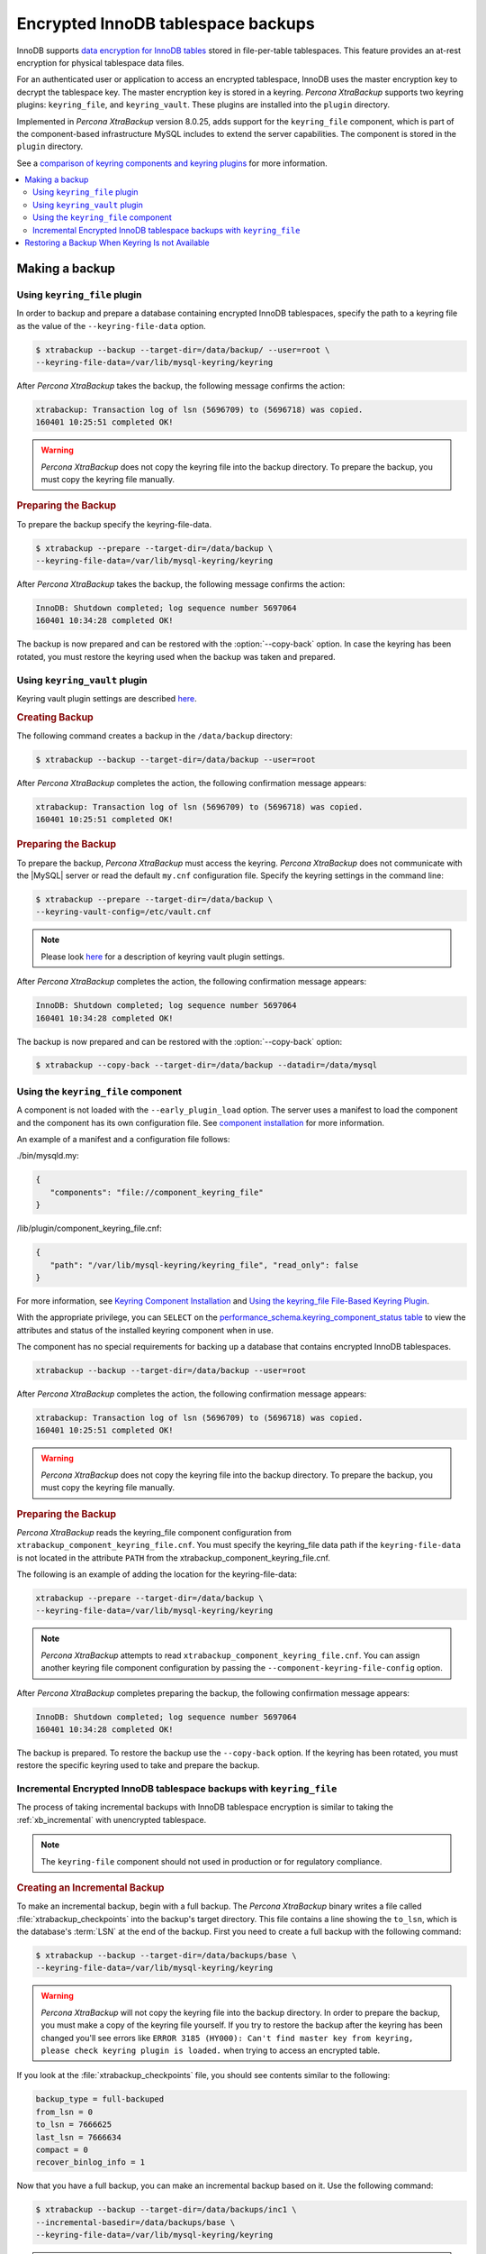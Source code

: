 .. _encrypted_innodb_tablespace_backups:

===================================
Encrypted InnoDB tablespace backups
===================================

InnoDB supports `data encryption for InnoDB tables
<http://dev.mysql.com/doc/refman/8.0/en/innodb-tablespace-encryption.html>`_
stored in file-per-table tablespaces. This feature provides an at-rest encryption
for physical tablespace data files.

For an authenticated user or application to access an encrypted tablespace,
InnoDB uses the master encryption key to decrypt the tablespace key. The
master encryption key is stored in a keyring. *Percona XtraBackup* supports two keyring
plugins: ``keyring_file``, and ``keyring_vault``. These plugins are installed
into the ``plugin`` directory.

Implemented in *Percona XtraBackup* version 8.0.25, adds support for the ``keyring_file`` component, which is part of the component-based infrastructure MySQL includes to extend the server capabilities. The component is stored in the ``plugin`` directory. 

See a `comparison of keyring components and keyring plugins <https://dev.mysql.com/doc/refman/8.0/en/keyring-component-plugin-comparison.html>`__ for more information.

.. contents::
   :local:

Making a backup
================

Using ``keyring_file`` plugin
-----------------------------

In order to backup and prepare a database containing encrypted InnoDB
tablespaces, specify the path to a keyring file as the value of the
``--keyring-file-data`` option.

.. code-block:: bash

   $ xtrabackup --backup --target-dir=/data/backup/ --user=root \
   --keyring-file-data=/var/lib/mysql-keyring/keyring

After *Percona XtraBackup* takes the backup, the following
message confirms the action:

.. code-block:: bash

   xtrabackup: Transaction log of lsn (5696709) to (5696718) was copied.
   160401 10:25:51 completed OK!

.. warning:: 

   *Percona XtraBackup* does not copy the keyring file into the backup directory. To prepare the backup, you must copy the keyring file manually.

.. rubric:: Preparing the Backup

To prepare the backup specify the keyring-file-data.

.. code-block:: bash

   $ xtrabackup --prepare --target-dir=/data/backup \
   --keyring-file-data=/var/lib/mysql-keyring/keyring

After *Percona XtraBackup* takes the backup, the following
message confirms the action:

.. code-block:: bash

   InnoDB: Shutdown completed; log sequence number 5697064
   160401 10:34:28 completed OK!

The backup is now prepared and can be restored with the :option:`--copy-back`
option. In case the keyring has been rotated, you must restore the keyring used when the backup was  taken and prepared.

Using ``keyring_vault`` plugin
------------------------------

Keyring vault plugin settings are
described `here
<https://www.percona.com/doc/percona-server/LATEST/security/using-keyring-plugin.html#using-keyring-plugin>`_.

.. rubric:: Creating Backup

The following command creates a backup in the ``/data/backup`` directory:

.. code-block:: bash

   $ xtrabackup --backup --target-dir=/data/backup --user=root 


After *Percona XtraBackup* completes the action, the following confirmation message appears:

.. code-block:: bash

   xtrabackup: Transaction log of lsn (5696709) to (5696718) was copied.
   160401 10:25:51 completed OK!

.. rubric:: Preparing the Backup

To prepare the backup, *Percona XtraBackup* must access the keyring.
*Percona XtraBackup* does not communicate with the |MySQL| server or read the default ``my.cnf`` configuration file. Specify the keyring settings in the command line:

.. code-block:: bash

   $ xtrabackup --prepare --target-dir=/data/backup \
   --keyring-vault-config=/etc/vault.cnf

.. note::

   Please look `here
   <https://www.percona.com/doc/percona-server/LATEST/security/using-keyring-plugin.html#using-keyring-plugin>`_
   for a description of keyring vault plugin settings.

After *Percona XtraBackup* completes the action, the following confirmation message appears:

.. code-block:: text

   InnoDB: Shutdown completed; log sequence number 5697064
   160401 10:34:28 completed OK!

The backup is now prepared and can be restored with the :option:`--copy-back` option:

.. code-block:: bash

   $ xtrabackup --copy-back --target-dir=/data/backup --datadir=/data/mysql


Using the ``keyring_file`` component
-------------------------------------

A component is not loaded with the ``--early_plugin_load`` option. The server uses a manifest to load the component and the component has its own configuration file. See `component installation <https://dev.mysql.com/doc/refman/8.0/en/keyring-component-installation.html>`__ for more information.

An example of a manifest and a configuration file follows:

./bin/mysqld.my:

.. code-block:: json

   { 
      "components": "file://component_keyring_file" 
   }

/lib/plugin/component_keyring_file.cnf:

.. code-block:: json

   { 
      "path": "/var/lib/mysql-keyring/keyring_file", "read_only": false 
   }


For more information, see `Keyring Component Installation <https://dev.mysql.com/doc/refman/8.0/en/keyring-component-installation.html>`__ and `Using the keyring_file File-Based Keyring Plugin <https://dev.mysql.com/doc/refman/8.0/en/keyring-file-plugin.html>`__.

With the appropriate privilege, you can ``SELECT`` on the `performance_schema.keyring_component_status table <https://dev.mysql.com/doc/refman/8.0/en/performance-schema-keyring-component-status-table.html>`__  to view the attributes and status of the installed keyring component when in use. 

The component has no special requirements for backing up a database that contains encrypted InnoDB tablespaces. 

.. sourcecode:: bash

   xtrabackup --backup --target-dir=/data/backup --user=root

After *Percona XtraBackup* completes the action, the following confirmation message appears:

.. sourcecode:: bash

   xtrabackup: Transaction log of lsn (5696709) to (5696718) was copied.
   160401 10:25:51 completed OK!

.. warning:: 

   *Percona XtraBackup* does not copy the keyring file into the backup directory. To prepare the backup, you must copy the keyring file manually.

.. rubric:: Preparing the Backup

*Percona XtraBackup* reads the keyring_file component configuration from ``xtrabackup_component_keyring_file.cnf``. You must specify the keyring_file data path if the ``keyring-file-data`` is not located in the attribute ``PATH`` from the xtrabackup_component_keyring_file.cnf. 

The following is an example of adding the location for the keyring-file-data:

.. sourcecode:: bash

   xtrabackup --prepare --target-dir=/data/backup \ 
   --keyring-file-data=/var/lib/mysql-keyring/keyring

.. note:: *Percona XtraBackup* attempts to read ``xtrabackup_component_keyring_file.cnf``. You can assign another keyring file component configuration by passing the ``--component-keyring-file-config`` option. 

After *Percona XtraBackup* completes preparing the backup, the following confirmation message appears:

.. sourcecode:: bash

   InnoDB: Shutdown completed; log sequence number 5697064
   160401 10:34:28 completed OK!

The backup is prepared. To restore the backup use the ``--copy-back`` option. If the keyring has been rotated, you must restore the specific keyring used to take and prepare the backup.


Incremental Encrypted InnoDB tablespace backups with ``keyring_file``
---------------------------------------------------------------------

The process of taking incremental backups with InnoDB tablespace encryption is
similar to taking the :ref:`xb_incremental` with unencrypted tablespace.

.. note:: The ``keyring-file`` component should not used in production or for regulatory compliance. 

.. rubric:: Creating an Incremental Backup

To make an incremental backup, begin with a full backup. The *Percona XtraBackup* binary
writes a file called :file:`xtrabackup_checkpoints` into the backup's target
directory. This file contains a line showing the ``to_lsn``, which is the
database's :term:`LSN` at the end of the backup. First you need to create a full
backup with the following command:

.. code-block:: bash

   $ xtrabackup --backup --target-dir=/data/backups/base \
   --keyring-file-data=/var/lib/mysql-keyring/keyring

.. warning:: 

   *Percona XtraBackup* will not copy the keyring file into the backup directory. In order to
   prepare the backup, you must make a copy of the keyring file yourself. If you
   try to restore the backup after the keyring has been changed you'll see errors
   like ``ERROR 3185 (HY000): Can't find master key from keyring, please check
   keyring plugin is loaded.`` when trying to access an encrypted table.

If you look at the :file:`xtrabackup_checkpoints` file, you should see
contents similar to the following:

.. code-block:: none

   backup_type = full-backuped
   from_lsn = 0
   to_lsn = 7666625
   last_lsn = 7666634
   compact = 0
   recover_binlog_info = 1

Now that you have a full backup, you can make an incremental backup based on it. Use the following command: 

.. code-block:: bash

   $ xtrabackup --backup --target-dir=/data/backups/inc1 \
   --incremental-basedir=/data/backups/base \
   --keyring-file-data=/var/lib/mysql-keyring/keyring

.. warning:: 

   *Percona XtraBackup* does not copy the keyring file into the backup directory. To prepare the backup, you must copy the keyring file manually. 
   
   If the
   keyring has not been rotated you can use the same as the one you've backed-up
   with the base backup. If the keyring has been rotated or you have upgraded the plugin to a component, you'll need to back up the keyring file,
   otherwise, you are unable to prepare the backup.

The :file:`/data/backups/inc1/` directory should now contain delta files, such
as :file:`ibdata1.delta` and :file:`test/table1.ibd.delta`. These represent the
changes since the ``LSN 7666625``. If you examine the
:file:`xtrabackup_checkpoints` file in this directory, you should see something
similar to the following:

.. code-block:: none

   backup_type = incremental
   from_lsn = 7666625
   to_lsn = 8873920
   last_lsn = 8873929
   compact = 0
   recover_binlog_info = 1

You can use this directory as the base for yet another incremental backup:

.. code-block:: bash

   $ xtrabackup --backup --target-dir=/data/backups/inc2 \
   --incremental-basedir=/data/backups/inc1 \
   --keyring-file-data=/var/lib/mysql-keyring/keyring

.. rubric:: Preparing Incremental Backups

The :option:`--prepare` step for incremental backups is not the same as for
normal backups. In normal backups, two types of operations are performed to make
the database consistent: committed transactions are replayed from the log file
against the data files, and uncommitted transactions are rolled back. You must
skip the rollback of uncommitted transactions when preparing a backup, because
transactions that were uncommitted at the time of your backup may be in
progress, and it's likely that they will be committed in the next incremental
backup. You should use the :option:`--apply-log-only` option to prevent the
rollback phase.

.. warning:: 

   If you do not use the :option:`--apply-log-only` option to prevent the
   rollback phase, then your incremental backups are useless. After
   transactions have been rolled back, further incremental backups cannot be
   applied.

Beginning with the full backup you created, you can prepare it and then apply
the incremental differences to it. Recall that you have the following backups:

.. code-block:: bash

   /data/backups/base
   /data/backups/inc1
   /data/backups/inc2

To prepare the base backup, you need to run :option:`--prepare` as usual, but
prevent the rollback phase:

.. code-block:: bash

   $ xtrabackup --prepare --apply-log-only --target-dir=/data/backups/base \
   --keyring-file-data=/var/lib/mysql-keyring/keyring

The output should end with some text such as the following: 

.. code-block:: bash

   InnoDB: Shutdown completed; log sequence number 7666643
   InnoDB: Number of pools: 1
   160401 12:31:11 completed OK!

To apply the first incremental backup to the full backup, use the
following command:

.. code-block:: bash

   $ xtrabackup --prepare --apply-log-only --target-dir=/data/backups/base \
   --incremental-dir=/data/backups/inc1 \
   --keyring-file-data=/var/lib/mysql-keyring/keyring

.. warning::

   The backup should be prepared with the keyring file and type that was used when backup was being
   taken. This means that if the keyring has been rotated or you have upgraded from a plugin to a component between the base and
   incremental backup that you must use the keyring that was in use when
   the first incremental backup has been taken.

Preparing the second incremental backup is a similar process: apply the deltas
to the (modified) base backup, and you will roll its data forward in time to the
point of the second incremental backup:

.. code-block:: bash

   $ xtrabackup --prepare --target-dir=/data/backups/base \
   --incremental-dir=/data/backups/inc2 \
   --keyring-file-data=/var/lib/mysql-keyring/keyring

.. note::
     
   :option:`--apply-log-only` should be used when merging all
   incrementals except the last one. That's why the previous line doesn't contain
   the :option:`--apply-log-only` option. Even if the :option:`--apply-log-only`
   was used on the last step, backup would still be consistent but in that case
   server would perform the rollback phase.

The backup is now prepared and can be restored with :option:`--copy-back` option. In
case the keyring has been rotated you'll need to restore the keyring which was
used to take and prepare the backup.

Restoring a Backup When Keyring Is not Available
================================================================================

While the described restore method works, this method requires access to the same
keyring that the server is using. It may not be possible if the backup is prepared
on a different server or at a much later time, when keys in the keyring are
purged, or, in the case of a malfunction, when the keyring vault server is not
available at all.

The ``--transition-key=<passphrase>`` option should be used to make it possible
for *Percona XtraBackup* to process the backup without access to the keyring vault
server. In this case, *Percona XtraBackup* derives the AES encryption key from the
specified passphrase and will use it to encrypt tablespace keys of tablespaces
that are being backed up.

.. rubric:: Creating a Backup with a Passphrase

The following example illustrates how the backup can be created in this case:

.. code-block:: bash

   $ xtrabackup --backup --user=root -p --target-dir=/data/backup \
   --transition-key=MySecetKey

If ``--transition-key`` is specified without a value, *Percona XtraBackup* will ask for
it.

.. note::

   *Percona XtraBackup* scrapes ``--transition-key`` so that its value is not visible in
   the ``ps`` command output.

.. rubric:: Preparing the Backup with a Passphrase

The same passphrase should be specified for the `prepare` command:

.. code-block:: bash

   $ xtrabackup --prepare --target-dir=/data/backup

There are no ``--keyring-vault...``,``--keyring-file...``, or ``--component-keyring-file-config`` options here,
because *Percona XtraBackup* does not talk to the keyring in this case.

.. rubric:: Restoring the Backup with a Generated Key

When restoring a backup you will need to generate a new master key. Here is the
example for ``keyring_file`` plugin or component:

.. code-block:: bash

   $ xtrabackup --copy-back --target-dir=/data/backup --datadir=/data/mysql \
   --transition-key=MySecetKey --generate-new-master-key \
   --keyring-file-data=/var/lib/mysql-keyring/keyring

In case of ``keyring_vault``, it will look like this:

.. code-block:: bash

   $ xtrabackup --copy-back --target-dir=/data/backup --datadir=/data/mysql \
   --transition-key=MySecetKey --generate-new-master-key \
   --keyring-vault-config=/etc/vault.cnf

*Percona XtraBackup* will generate a new master key, store it in the target keyring
vault server and re-encrypt the tablespace keys using this key.

.. rubric:: Making the Backup with a Stored Transition Key

Finally, there is an option to store a transition key in the keyring. In this case,
*Percona XtraBackup* will need to access the same keyring file or vault server during
prepare and copy-back but does not depend on whether the server keys have been
purged.

In this scenario, the three stages of the backup process look as follows:

.. doc-attribute warning is version specific; problem may be solved in a later release
   (review
   after v8.0.7
   jira-issue pxb-1904)

- Backup

  .. code-block:: bash

     $ xtrabackup --backup --user=root -p --target-dir=/data/backup \
     --generate-transition-key


- Prepare

  - ``keyring_file`` variant:

    .. code-block:: bash

       $ xtrabackup --prepare --target-dir=/data/backup \
       --keyring-file-data=/var/lib/mysql-keyring/keyring

  - ``keyring_vault`` variant:

    .. code-block:: bash

       $ xtrabackup --prepare --target-dir=/data/backup \
       --keyring-vault-config=/etc/vault.cnf

- Copy-back

  - ``keyring_file`` variant:

    .. code-block:: bash

       $ xtrabackup --copy-back --target-dir=/data/backup --datadir=/data/mysql \
       --generate-new-master-key --keyring-file-data=/var/lib/mysql-keyring/keyring

  - ``keyring_vault`` variant:

    .. code-block:: bash

       $ xtrabackup --copy-back --target-dir=/data/backup --datadir=/data/mysql \
       --generate-new-master-key --keyring-vault-config=/etc/vault.cnf
